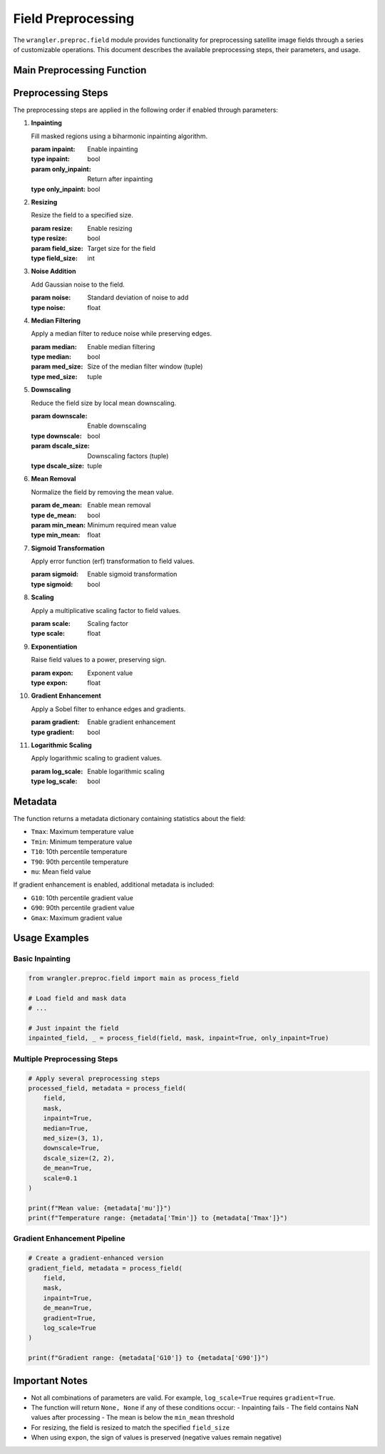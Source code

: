Field Preprocessing
=================

The ``wrangler.preproc.field`` module provides functionality for preprocessing satellite image fields through a series of customizable operations. This document describes the available preprocessing steps, their parameters, and usage.

Main Preprocessing Function
---------------------------

.. function:: main(field, mask, **kwargs)

   Preprocesses an input field image with a series of optional steps.

   :param field: Input field array 
   :type field: numpy.ndarray
   :param mask: Data mask (True = masked values)
   :type mask: numpy.ndarray
   :param kwargs: Optional preprocessing parameters
   :return: Tuple of (preprocessed_field, metadata_dict)
   :rtype: tuple

Preprocessing Steps
-------------------

The preprocessing steps are applied in the following order if enabled through parameters:

1. **Inpainting**
   
   Fill masked regions using a biharmonic inpainting algorithm.

   :param inpaint: Enable inpainting
   :type inpaint: bool
   :param only_inpaint: Return after inpainting
   :type only_inpaint: bool

2. **Resizing**
   
   Resize the field to a specified size.

   :param resize: Enable resizing 
   :type resize: bool
   :param field_size: Target size for the field
   :type field_size: int

3. **Noise Addition**
   
   Add Gaussian noise to the field.

   :param noise: Standard deviation of noise to add
   :type noise: float

4. **Median Filtering**
   
   Apply a median filter to reduce noise while preserving edges.

   :param median: Enable median filtering
   :type median: bool
   :param med_size: Size of the median filter window (tuple)
   :type med_size: tuple

5. **Downscaling**
   
   Reduce the field size by local mean downscaling.

   :param downscale: Enable downscaling
   :type downscale: bool
   :param dscale_size: Downscaling factors (tuple)
   :type dscale_size: tuple

6. **Mean Removal**
   
   Normalize the field by removing the mean value.

   :param de_mean: Enable mean removal
   :type de_mean: bool
   :param min_mean: Minimum required mean value
   :type min_mean: float

7. **Sigmoid Transformation**
   
   Apply error function (erf) transformation to field values.

   :param sigmoid: Enable sigmoid transformation
   :type sigmoid: bool

8. **Scaling**
   
   Apply a multiplicative scaling factor to field values.

   :param scale: Scaling factor
   :type scale: float

9. **Exponentiation**
   
   Raise field values to a power, preserving sign.

   :param expon: Exponent value
   :type expon: float

10. **Gradient Enhancement**
    
    Apply a Sobel filter to enhance edges and gradients.

    :param gradient: Enable gradient enhancement
    :type gradient: bool

11. **Logarithmic Scaling**
    
    Apply logarithmic scaling to gradient values.

    :param log_scale: Enable logarithmic scaling
    :type log_scale: bool

Metadata
--------

The function returns a metadata dictionary containing statistics about the field:

- ``Tmax``: Maximum temperature value
- ``Tmin``: Minimum temperature value
- ``T10``: 10th percentile temperature
- ``T90``: 90th percentile temperature
- ``mu``: Mean field value

If gradient enhancement is enabled, additional metadata is included:

- ``G10``: 10th percentile gradient value
- ``G90``: 90th percentile gradient value
- ``Gmax``: Maximum gradient value

Usage Examples
--------------

Basic Inpainting
^^^^^^^^^^^^^^^^

.. code-block:: python

    from wrangler.preproc.field import main as process_field
    
    # Load field and mask data
    # ...
    
    # Just inpaint the field
    inpainted_field, _ = process_field(field, mask, inpaint=True, only_inpaint=True)

Multiple Preprocessing Steps
^^^^^^^^^^^^^^^^^^^^^^^^^^^^

.. code-block:: python

    # Apply several preprocessing steps
    processed_field, metadata = process_field(
        field, 
        mask,
        inpaint=True,
        median=True,
        med_size=(3, 1),
        downscale=True,
        dscale_size=(2, 2),
        de_mean=True,
        scale=0.1
    )
    
    print(f"Mean value: {metadata['mu']}")
    print(f"Temperature range: {metadata['Tmin']} to {metadata['Tmax']}")

Gradient Enhancement Pipeline
^^^^^^^^^^^^^^^^^^^^^^^^^^^^^

.. code-block:: python

    # Create a gradient-enhanced version
    gradient_field, metadata = process_field(
        field,
        mask,
        inpaint=True,
        de_mean=True,
        gradient=True,
        log_scale=True
    )
    
    print(f"Gradient range: {metadata['G10']} to {metadata['G90']}")

Important Notes
---------------

- Not all combinations of parameters are valid. For example, ``log_scale=True`` requires ``gradient=True``.
- The function will return ``None, None`` if any of these conditions occur:
  - Inpainting fails
  - The field contains NaN values after processing
  - The mean is below the ``min_mean`` threshold
- For resizing, the field is resized to match the specified ``field_size``
- When using ``expon``, the sign of values is preserved (negative values remain negative)
